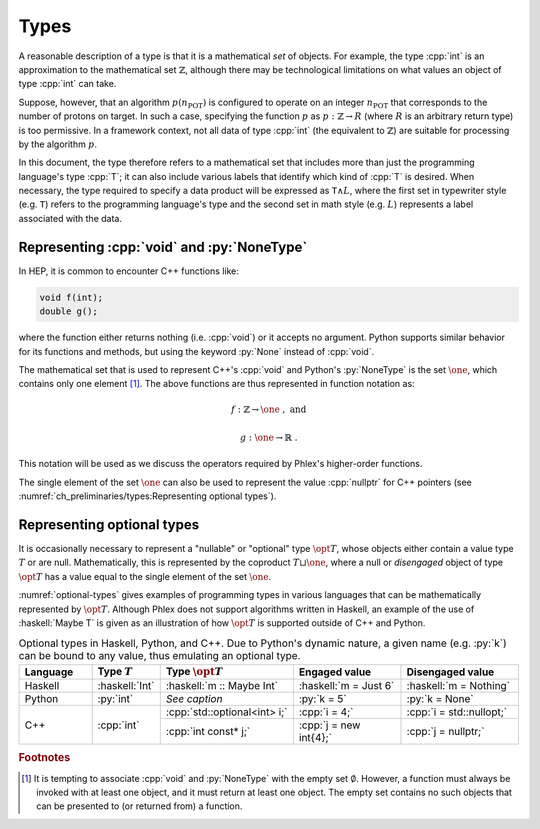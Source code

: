 =====
Types
=====

A reasonable description of a type is that it is a mathematical *set* of objects.
For example, the type :cpp:`int` is an approximation to the mathematical set :math:`\mathbb{Z}`, although there may be technological limitations on what values an object of type :cpp:`int` can take.

Suppose, however, that an algorithm :math:`p(n_{\text{POT}})` is configured to operate on an integer :math:`n_{\text{POT}}` that corresponds to the number of protons on target.
In such a case, specifying the function :math:`p` as :math:`p: \mathbb{Z} \rightarrow R` (where :math:`R` is an arbitrary return type) is too permissive.
In a framework context, not all data of type :cpp:`int` (the equivalent to :math:`\mathbb{Z}`) are suitable for processing by the algorithm :math:`p`.

In this document, the type therefore refers to a mathematical set that includes more than just the programming language's type :cpp:`T`; it can also include various labels that identify which kind of :cpp:`T` is desired.
When necessary, the type required to specify a data product will be expressed as :math:`\mathtt{T} \wedge L`, where the first set in typewriter style (e.g. :math:`\mathtt{T}`) refers to the programming language's type and the second set in math style (e.g. :math:`L`) represents a label associated with the data.

-------------------------------------------
Representing :cpp:`void` and :py:`NoneType`
-------------------------------------------

In HEP, it is common to encounter C++ functions like:

.. code:: c++

   void f(int);
   double g();

where the function either returns nothing (i.e. :cpp:`void`) or it accepts no argument.
Python supports similar behavior for its functions and methods, but using the keyword :py:`None` instead of :cpp:`void`.

The mathematical set that is used to represent C++'s :cpp:`void` and Python's :py:`NoneType` is the set :math:`\one`, which contains only one element [#void]_.
The above functions are thus represented in function notation as:

.. math::

   f&: \mathbb{Z} \rightarrow \one\ , \text{ and}

   g&: \one \rightarrow \mathbb{R}\ .

This notation will be used as we discuss the operators required by Phlex's higher-order functions.

The single element of the set :math:`\one` can also be used to represent the value :cpp:`nullptr` for C++ pointers (see :numref:`ch_preliminaries/types:Representing optional types`).

---------------------------
Representing optional types
---------------------------

It is occasionally necessary to represent a "nullable" or "optional" type :math:`\opt{T}`, whose objects either contain a value type :math:`T` or are null.
Mathematically, this is represented by the coproduct :math:`T \sqcup \one`, where a null or *disengaged* object of type :math:`\opt{T}` has a value equal to the single element of the set :math:`\one`.

:numref:`optional-types` gives examples of programming types in various languages that can be mathematically represented by :math:`\opt{T}`.
Although Phlex does not support algorithms written in Haskell, an example of the use of :haskell:`Maybe T` is given as an illustration of how :math:`\opt{T}` is supported outside of C++ and Python.

.. _optional-types:

.. table:: Optional types in Haskell, Python, and C++.
           Due to Python's dynamic nature, a given name (e.g. :py:`k`) can be bound to any value, thus emulating an optional type.
   :widths: 15 10 27 23 25

   +-----------+----------------+------------------------------+-----------------------+--------------------------+
   | Language  | Type :math:`T` | Type :math:`\opt{T}`         | Engaged value         | Disengaged value         |
   +===========+================+==============================+=======================+==========================+
   | Haskell   | :haskell:`Int` | :haskell:`m :: Maybe Int`    | :haskell:`m = Just 6` | :haskell:`m = Nothing`   |
   +-----------+----------------+------------------------------+-----------------------+--------------------------+
   | Python    | :py:`int`      | *See caption*                | :py:`k = 5`           | :py:`k = None`           |
   +-----------+----------------+------------------------------+-----------------------+--------------------------+
   | C++       | :cpp:`int`     | :cpp:`std::optional<int> i;` | :cpp:`i = 4;`         | :cpp:`i = std::nullopt;` |
   |           |                +------------------------------+-----------------------+--------------------------+
   |           |                | :cpp:`int const* j;`         | :cpp:`j = new int{4};`| :cpp:`j = nullptr;`      |
   +-----------+----------------+------------------------------+-----------------------+--------------------------+

.. rubric:: Footnotes

.. [#void] It is tempting to associate :cpp:`void` and :py:`NoneType` with the empty set :math:`\emptyset`.
           However, a function must always be invoked with at least one object, and it must return at least one object.
           The empty set contains no such objects that can be presented to (or returned from) a function.
